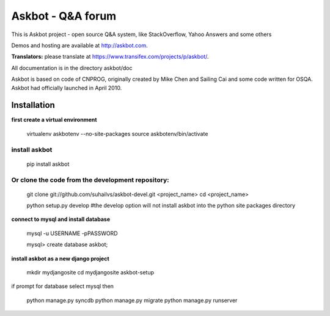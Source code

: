 ===================
Askbot - Q&A forum
===================

This is Askbot project - open source Q&A system, like StackOverflow, Yahoo Answers and some others

Demos and hosting are available at http://askbot.com.

**Translators:** please translate at https://www.transifex.com/projects/p/askbot/.

All documentation is in the directory askbot/doc

Askbot is based on code of CNPROG, originally created by Mike Chen 
and Sailing Cai and some code written for OSQA. Askbot had officially launched
in April 2010.


Installation
============

**first create a virtual environment**

    virtualenv askbotenv --no-site-packages
    source askbotenv/bin/activate

install askbot
--------------

    pip install askbot
    
Or clone the code from the development repository:
--------------------------------------------------

    git clone git://github.com/suhailvs/askbot-devel.git <project_name>
    cd <project_name>
    
    python setup.py develop #the develop option will not install askbot into the python site packages directory

    
**connect to mysql and install database**

    mysql -u USERNAME -pPASSWORD
    
    mysql> create database askbot;
    
**install askbot as a new django project**

    mkdir mydjangosite
    cd mydjangosite
    askbot-setup
    
if prompt for database select mysql
then

    python manage.py syncdb
    python manage.py migrate
    python manage.py runserver
